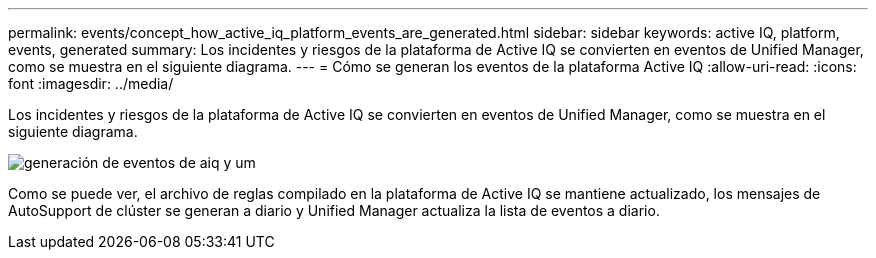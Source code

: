 ---
permalink: events/concept_how_active_iq_platform_events_are_generated.html 
sidebar: sidebar 
keywords: active IQ, platform, events, generated 
summary: Los incidentes y riesgos de la plataforma de Active IQ se convierten en eventos de Unified Manager, como se muestra en el siguiente diagrama. 
---
= Cómo se generan los eventos de la plataforma Active IQ
:allow-uri-read: 
:icons: font
:imagesdir: ../media/


[role="lead"]
Los incidentes y riesgos de la plataforma de Active IQ se convierten en eventos de Unified Manager, como se muestra en el siguiente diagrama.

image::../media/aiq_and_um_event_generation.png[generación de eventos de aiq y um]

Como se puede ver, el archivo de reglas compilado en la plataforma de Active IQ se mantiene actualizado, los mensajes de AutoSupport de clúster se generan a diario y Unified Manager actualiza la lista de eventos a diario.
